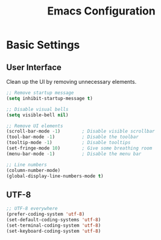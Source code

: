 #+TITLE: Emacs Configuration
#+PROPERTY: header-args:emacs-lisp :tangle yes :comments link

* Basic Settings

** User Interface

Clean up the UI by removing unnecessary elements.

#+begin_src emacs-lisp
  ;; Remove startup message
  (setq inhibit-startup-message t)

  ;; Disable visual bells
  (setq visible-bell nil)

  ;; Remove UI elements
  (scroll-bar-mode -1)        ; Disable visible scrollbar
  (tool-bar-mode -1)          ; Disable the toolbar
  (tooltip-mode -1)           ; Disable tooltips
  (set-fringe-mode 10)        ; Give some breathing room
  (menu-bar-mode -1)          ; Disable the menu bar

  ;; Line numbers
  (column-number-mode)
  (global-display-line-numbers-mode t)
#+end_src

** UTF-8

#+begin_src emacs-lisp
  ;; UTF-8 everywhere
  (prefer-coding-system 'utf-8)
  (set-default-coding-systems 'utf-8)
  (set-terminal-coding-system 'utf-8)
  (set-keyboard-coding-system 'utf-8)
#+end_src